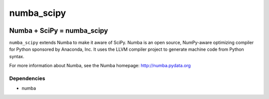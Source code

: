 ***********
numba_scipy
***********

.. image:: https://badges.gitter.im/numba/numba.svg
   :target: https://gitter.im/numba/numba?utm_source=badge&utm_medium=badge&utm_campaign=pr-badge
   :alt: Gitter

Numba + SciPy = numba_scipy
###########################

``numba_scipy`` extends Numba to make it aware of SciPy. Numba is an open
source, NumPy-aware optimizing compiler for Python sponsored by Anaconda, Inc.
It uses the LLVM compiler project to generate machine code from Python syntax.

For more information about Numba, see the Numba homepage:
http://numba.pydata.org

Dependencies
============

* numba
